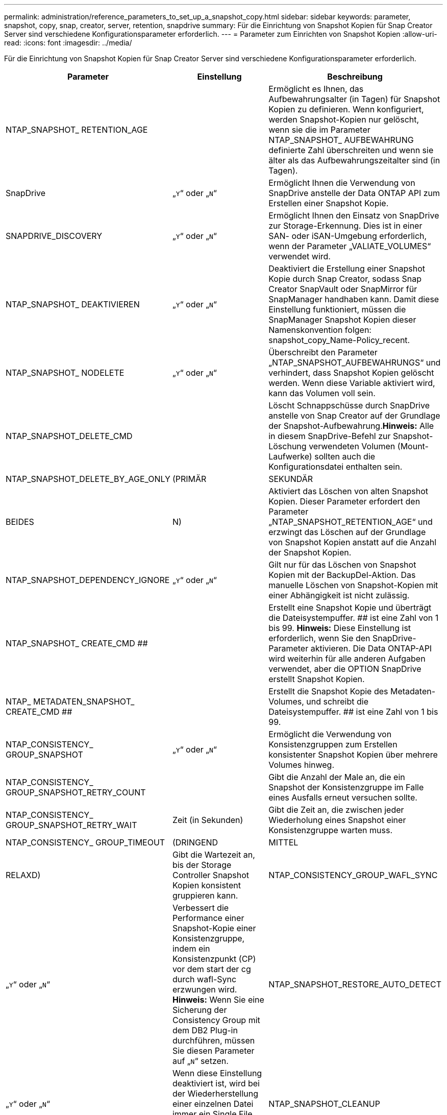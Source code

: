 ---
permalink: administration/reference_parameters_to_set_up_a_snapshot_copy.html 
sidebar: sidebar 
keywords: parameter, snapshot, copy, snap, creator, server, retention, snapdrive 
summary: Für die Einrichtung von Snapshot Kopien für Snap Creator Server sind verschiedene Konfigurationsparameter erforderlich. 
---
= Parameter zum Einrichten von Snapshot Kopien
:allow-uri-read: 
:icons: font
:imagesdir: ../media/


[role="lead"]
Für die Einrichtung von Snapshot Kopien für Snap Creator Server sind verschiedene Konfigurationsparameter erforderlich.

|===
| Parameter | Einstellung | Beschreibung 


 a| 
NTAP_SNAPSHOT_ RETENTION_AGE
 a| 
 a| 
Ermöglicht es Ihnen, das Aufbewahrungsalter (in Tagen) für Snapshot Kopien zu definieren. Wenn konfiguriert, werden Snapshot-Kopien nur gelöscht, wenn sie die im Parameter NTAP_SNAPSHOT_ AUFBEWAHRUNG definierte Zahl überschreiten und wenn sie älter als das Aufbewahrungszeitalter sind (in Tagen).



 a| 
SnapDrive
 a| 
„`Y`“ oder „`N`“
 a| 
Ermöglicht Ihnen die Verwendung von SnapDrive anstelle der Data ONTAP API zum Erstellen einer Snapshot Kopie.



 a| 
SNAPDRIVE_DISCOVERY
 a| 
„`Y`“ oder „`N`“
 a| 
Ermöglicht Ihnen den Einsatz von SnapDrive zur Storage-Erkennung. Dies ist in einer SAN- oder iSAN-Umgebung erforderlich, wenn der Parameter „VALIATE_VOLUMES“ verwendet wird.



 a| 
NTAP_SNAPSHOT_ DEAKTIVIEREN
 a| 
„`Y`“ oder „`N`“
 a| 
Deaktiviert die Erstellung einer Snapshot Kopie durch Snap Creator, sodass Snap Creator SnapVault oder SnapMirror für SnapManager handhaben kann. Damit diese Einstellung funktioniert, müssen die SnapManager Snapshot Kopien dieser Namenskonvention folgen: snapshot_copy_Name-Policy_recent.



 a| 
NTAP_SNAPSHOT_ NODELETE
 a| 
„`Y`“ oder „`N`“
 a| 
Überschreibt den Parameter „NTAP_SNAPSHOT_AUFBEWAHRUNGS“ und verhindert, dass Snapshot Kopien gelöscht werden. Wenn diese Variable aktiviert wird, kann das Volumen voll sein.



 a| 
NTAP_SNAPSHOT_DELETE_CMD
 a| 
 a| 
Löscht Schnappschüsse durch SnapDrive anstelle von Snap Creator auf der Grundlage der Snapshot-Aufbewahrung.*Hinweis:* Alle in diesem SnapDrive-Befehl zur Snapshot-Löschung verwendeten Volumen (Mount-Laufwerke) sollten auch die Konfigurationsdatei enthalten sein.



 a| 
NTAP_SNAPSHOT_DELETE_BY_AGE_ONLY
 a| 
(PRIMÄR
| SEKUNDÄR 


| BEIDES | N)  a| 
Aktiviert das Löschen von alten Snapshot Kopien. Dieser Parameter erfordert den Parameter „NTAP_SNAPSHOT_RETENTION_AGE“ und erzwingt das Löschen auf der Grundlage von Snapshot Kopien anstatt auf die Anzahl der Snapshot Kopien.



 a| 
NTAP_SNAPSHOT_DEPENDENCY_IGNORE
 a| 
„`Y`“ oder „`N`“
 a| 
Gilt nur für das Löschen von Snapshot Kopien mit der BackupDel-Aktion. Das manuelle Löschen von Snapshot-Kopien mit einer Abhängigkeit ist nicht zulässig.



 a| 
NTAP_SNAPSHOT_ CREATE_CMD ##
 a| 
 a| 
Erstellt eine Snapshot Kopie und überträgt die Dateisystempuffer. ## ist eine Zahl von 1 bis 99. *Hinweis:* Diese Einstellung ist erforderlich, wenn Sie den SnapDrive-Parameter aktivieren. Die Data ONTAP-API wird weiterhin für alle anderen Aufgaben verwendet, aber die OPTION SnapDrive erstellt Snapshot Kopien.



 a| 
NTAP_ METADATEN_SNAPSHOT_ CREATE_CMD ##
 a| 
 a| 
Erstellt die Snapshot Kopie des Metadaten-Volumes, und schreibt die Dateisystempuffer. ## ist eine Zahl von 1 bis 99.



 a| 
NTAP_CONSISTENCY_ GROUP_SNAPSHOT
 a| 
„`Y`“ oder „`N`“
 a| 
Ermöglicht die Verwendung von Konsistenzgruppen zum Erstellen konsistenter Snapshot Kopien über mehrere Volumes hinweg.



 a| 
NTAP_CONSISTENCY_ GROUP_SNAPSHOT_RETRY_COUNT
 a| 
 a| 
Gibt die Anzahl der Male an, die ein Snapshot der Konsistenzgruppe im Falle eines Ausfalls erneut versuchen sollte.



 a| 
NTAP_CONSISTENCY_ GROUP_SNAPSHOT_RETRY_WAIT
 a| 
Zeit (in Sekunden)
 a| 
Gibt die Zeit an, die zwischen jeder Wiederholung eines Snapshot einer Konsistenzgruppe warten muss.



 a| 
NTAP_CONSISTENCY_ GROUP_TIMEOUT
 a| 
(DRINGEND
| MITTEL 


| RELAXD)  a| 
Gibt die Wartezeit an, bis der Storage Controller Snapshot Kopien konsistent gruppieren kann.
 a| 
NTAP_CONSISTENCY_GROUP_WAFL_SYNC



 a| 
„`Y`“ oder „`N`“
 a| 
Verbessert die Performance einer Snapshot-Kopie einer Konsistenzgruppe, indem ein Konsistenzpunkt (CP) vor dem start der cg durch wafl-Sync erzwungen wird. *Hinweis:* Wenn Sie eine Sicherung der Consistency Group mit dem DB2 Plug-in durchführen, müssen Sie diesen Parameter auf „`N`“ setzen.
 a| 
NTAP_SNAPSHOT_RESTORE_AUTO_DETECT



 a| 
„`Y`“ oder „`N`“
 a| 
Wenn diese Einstellung deaktiviert ist, wird bei der Wiederherstellung einer einzelnen Datei immer ein Single File SnapRestore (SFSR) erzwingt.
 a| 
NTAP_SNAPSHOT_CLEANUP



 a| 
„`Y`“ oder „`N`“
 a| 
Entfernt alle Snapshot Kopien, die bei einem Backup-Fehler erstellt wurden.
 a| 
NTAP_USE_EXTERNAL_SNAPSHOT



 a| 
„`Y`“ oder „`N`“
 a| 
Aktiviert den Import einer Snapshot Kopie, die nicht aus Snap Creator stammt. Die aktuellste Snapshot Kopie wird zugeordnet.
 a| 
NTAP_EXTERNAL_SNAPSHOT_REGEX

|===